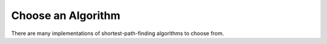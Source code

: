Choose an Algorithm
===================

There are many implementations of shortest-path-finding algorithms to choose from.
